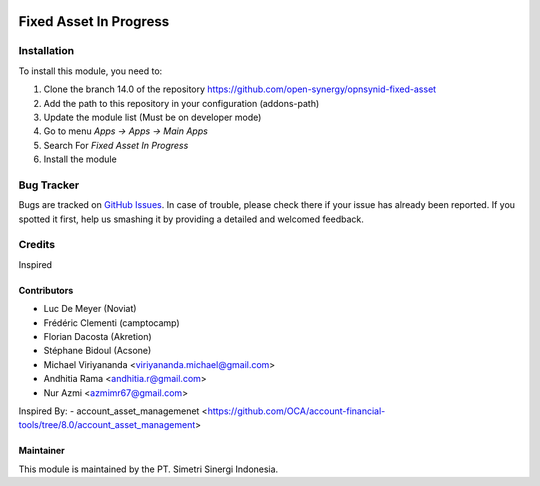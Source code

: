 .. image:: https://img.shields.io/badge/licence-LGPL--3-blue.svg
   :target: http://www.gnu.org/licenses/lgpl-3.0-standalone.html
   :alt: License: LGPL-3

=======================
Fixed Asset In Progress
=======================


Installation
============

To install this module, you need to:

1.  Clone the branch 14.0 of the repository https://github.com/open-synergy/opnsynid-fixed-asset
2.  Add the path to this repository in your configuration (addons-path)
3.  Update the module list (Must be on developer mode)
4.  Go to menu *Apps -> Apps -> Main Apps*
5.  Search For *Fixed Asset In Progress*
6.  Install the module

Bug Tracker
===========

Bugs are tracked on `GitHub Issues
<https://github.com/open-synergy/opnsynid-fixed-asset/issues>`_.
In case of trouble, please check there if your issue has already been reported.
If you spotted it first, help us smashing it by providing a detailed
and welcomed feedback.


Credits
=======
Inspired

Contributors
------------
* Luc De Meyer (Noviat)
* Frédéric Clementi (camptocamp)
* Florian Dacosta (Akretion)
* Stéphane Bidoul (Acsone)
* Michael Viriyananda <viriyananda.michael@gmail.com>
* Andhitia Rama <andhitia.r@gmail.com>
* Nur Azmi <azmimr67@gmail.com>

Inspired By:
- account_asset_managemenet <https://github.com/OCA/account-financial-tools/tree/8.0/account_asset_management>

Maintainer
----------

.. image:: https://simetri-sinergi.id/logo.png
   :alt: PT. Simetri Sinergi Indonesia
   :target: https://simetri-sinergi.id.com

This module is maintained by the PT. Simetri Sinergi Indonesia.

